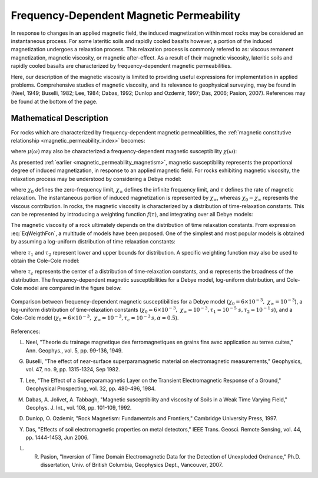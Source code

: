 .. _magnetic_permeability_frequency_dependent:

Frequency-Dependent Magnetic Permeability
=========================================

In response to changes in an applied magnetic field, the induced magnetization within most rocks may be considered an instantaneous process.
For some lateritic soils and rapidly cooled basalts however, a portion of the induced magnetization undergoes a relaxation process.
This relaxation process is commonly refered to as: viscous remanent magnetization, magnetic viscosity, or magnetic after-effect.
As a result of their magnetic viscosity, lateritic soils and rapidly cooled basalts are characterized by frequency-dependent magnetic permeabilities.

Here, our description of the magnetic viscosity is limited to providing useful expressions for implementation in applied problems.
Comprehensive studies of magnetic viscosity, and its relevance to geophysical surveying, may be found in (Neel, 1949; Buselli, 1982; Lee, 1984; Dabas, 1992; Dunlop and Ozdemir, 1997; Das, 2006; Pasion, 2007).
References may be found at the bottom of the page.

Mathematical Description
------------------------

For rocks which are characterized by frequency-dependent magnetic permeabilities, the :ref:`magnetic constitutive relationship <magnetic_permeability_index>` becomes:

.. math::
	{\bf B}(\omega) = \mu (\omega) \, {\bf H}(\omega)
	:label: FreqConstRel

where :math:`\mu (\omega)` may also be characterized a frequency-dependent magnetic susceptibility :math:`\chi (\omega)`:

.. math::
	\mu (\omega) = \mu_0 \big [ 1 + \chi (\omega) \, \big ]
	:label: SuscPermRel

As presented :ref:`earlier <magnetic_permeability_magnetism>`, magnetic susceptibility represents the proportional degree of induced magnetization, in response to an applied magnetic field.
For rocks exhibiting magnetic viscosity, the relaxation process may be understood by considering a Debye model:

.. math::
	\chi(\omega) = \chi_\infty + \frac{\chi_0 - \chi_\infty}{1 + i \omega \tau}
	:label: EqDebye


where :math:`\chi_0` defines the zero-frequency limit, :math:`\chi_\infty` defines the infinite frequency limit, and :math:`\tau` defines the rate of magnetic relaxation.
The instantaneous portion of induced magnetization is represented by :math:`\chi_\infty`, whereas :math:`\chi_0-\chi_\infty` represents the viscous contribution.
In rocks, the magnetic viscosity is characterized by a distribution of time-relaxation constants.
This can be represented by introducing a weighting function :math:`f(\tau)`, and integrating over all Debye models:

.. math::
	\chi (\omega) = \chi_\infty + \big ( \chi_0 - \chi_\infty \big ) \int_0^\infty \frac{f(\tau)}{1 + i\omega\tau} d\tau
	:label: EqWeigthFcn

The magnetic viscosity of a rock ultimately depends on the distribution of time relaxation constants.
From expression :eq:`EqWeigthFcn`, a multitude of models have been proposed.
One of the simplest and most popular models is obtained by assuming a log-uniform distribution of time relaxation constants:

.. math::
	\chi(\omega) = \chi_0 - \frac{\chi_0 - \chi_\infty}{ln (\tau_2/\tau_1)} ln \Bigg ( \frac{1 + i\omega\tau_2}{1 + i\omega\tau_1} \Bigg )
	:label: EqLogUniform

where :math:`\tau_1` and :math:`\tau_2` represent lower and upper bounds for distribution.
A specific weighting function may also be used to obtain the Cole-Cole model:

.. math::
	\chi(\omega) = \chi_\infty + \frac{\chi_0 - \chi_\infty}{1 + (i \omega \tau_c)^\alpha}
	:label: EqColeCole

where :math:`\tau_c` represents the center of a distribution of time-relaxation constants, and :math:`\alpha` represents the broadness of the distribution.
The frequency-dependent magnetic susceptibilities for a Debye model, log-uniform distribution, and Cole-Cole model are compared in the figure below.


.. figure:: ./images/figChiOmegaDistr.png
	:align: center
        :scale: 40%

	Comparison between frequency-dependent magnetic susceptibilities for a Debye model (:math:`\chi_0=6\times 10^{-3}, \; \chi_\infty = 10^{-3}`), a log-uniform distribution of time-relaxation constants (:math:`\chi_0=6\times 10^{-3}, \; \chi_\infty = 10^{-3}, \tau_1=10^{-5} \; s, \tau_2 =10^{-1} \, s`), and a Cole-Cole model (:math:`\chi_0=6\times 10^{-3}, \; \chi_\infty = 10^{-3}, \tau_c = 10^{-3} \, s, \alpha = 0.5`).


References:

L. Neel, "Theorie du trainage magnetique des ferromagnetiques en grains fins avec application au terres cuites," Ann. Geophys., vol. 5, pp. 99-136, 1949.

G. Buselli, "The effect of near-surface superparamagnetic material on electromagnetic measurements," Geophysics, vol. 47, no. 9, pp. 1315-1324, Sep 1982.

T. Lee, "The Effect of a Superparamagnetic Layer on the Transient Electromagnetic Response of a Ground," Geophysical Prospecting, vol. 32, pp. 480-496, 1984.

M. Dabas, A. Jolivet, A. Tabbagh, "Magnetic susceptibility and viscosity of Soils in a Weak Time Varying Field," Geophys. J. Int., vol. 108, pp. 101-109, 1992.

D. Dunlop, O. Ozdemir, "Rock Magnetism: Fundamentals and Frontiers," Cambridge University Press, 1997.

Y. Das, "Effects of soil electromagnetic properties on metal detectors," IEEE Trans. Geosci. Remote Sensing, vol. 44, pp. 1444-1453, Jun 2006.

L. R. Pasion, "Inversion of Time Domain Electromagnetic Data for the Detection of Unexploded Ordnance," Ph.D. dissertation, Univ. of British Columbia, Geophysics Dept., Vancouver, 2007.






